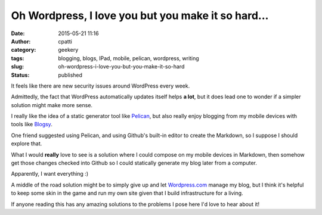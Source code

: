 Oh Wordpress, I love you but you make it so hard...
###################################################
:date: 2015-05-21 11:16
:author: cpatti
:category: geekery
:tags: blogging, blogs, IPad, mobile, pelican, wordpress, writing
:slug: oh-wordpress-i-love-you-but-you-make-it-so-hard
:status: published

It feels like there are new security issues around WordPress every week.

Admittedly, the fact that WordPress automatically updates itself helps **a lot**, but it does lead one to wonder if a simpler solution might make more sense.

I really like the idea of a static generator tool like `Pelican <https://blog.getpelican.com/>`__, but also really enjoy blogging from my mobile devices with tools like `Blogsy <https://blogsyapp.com/>`__.

One friend suggested using Pelican, and using Github's built-in editor to create the Markdown, so I suppose I should explore that.

What I would **really**  love to see is a solution where I could compose on my mobile devices in Markdown, then somehow get those changes checked into Github so I could statically generate my blog later from a computer.

Apparently, I want everything :)

A middle of the road solution might be to simply give up and let `Wordpress.com <https://wordpress.com>`__ manage my blog, but I think it's helpful to keep some skin in the game and run my own site given that I build infrastructure for a living.

If anyone reading this has any amazing solutions to the problems I pose here I'd love to hear about it!
